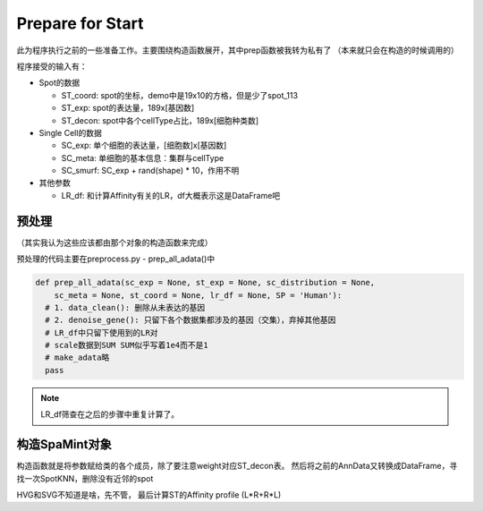 Prepare for Start
==================

此为程序执行之前的一些准备工作。主要围绕构造函数展开，其中prep函数被我转为私有了
（本来就只会在构造的时候调用的）

程序接受的输入有：

- Spot的数据

  * ST_coord: spot的坐标，demo中是19x10的方格，但是少了spot_113
  * ST_exp: spot的表达量，189x[基因数]
  * ST_decon: spot中各个cellType占比，189x[细胞种类数]

- Single Cell的数据

  * SC_exp: 单个细胞的表达量，[细胞数]x[基因数]
  * SC_meta: 单细胞的基本信息：集群与cellType
  * SC_smurf: SC_exp + rand(shape) * 10，作用不明

- 其他参数

  * LR_df: 和计算Affinity有关的LR，df大概表示这是DataFrame吧

预处理
----------

（其实我认为这些应该都由那个对象的构造函数来完成）

预处理的代码主要在preprocess.py - prep_all_adata()中

.. code:: python

  def prep_all_adata(sc_exp = None, st_exp = None, sc_distribution = None, 
      sc_meta = None, st_coord = None, lr_df = None, SP = 'Human'):
    # 1. data_clean(): 删除从未表达的基因
    # 2. denoise_gene(): 只留下各个数据集都涉及的基因（交集），弃掉其他基因
    # LR_df中只留下使用到的LR对
    # scale数据到SUM SUM似乎写着1e4而不是1
    # make_adata略
    pass

.. note::

  LR_df筛查在之后的步骤中重复计算了。

构造SpaMint对象
-----------------

构造函数就是将参数赋给类的各个成员，除了要注意weight对应ST_decon表。
然后将之前的AnnData又转换成DataFrame，寻找一次SpotKNN，删除没有近邻的spot

HVG和SVG不知道是啥，先不管，
最后计算ST的Affinity profile (L*R+R*L)
